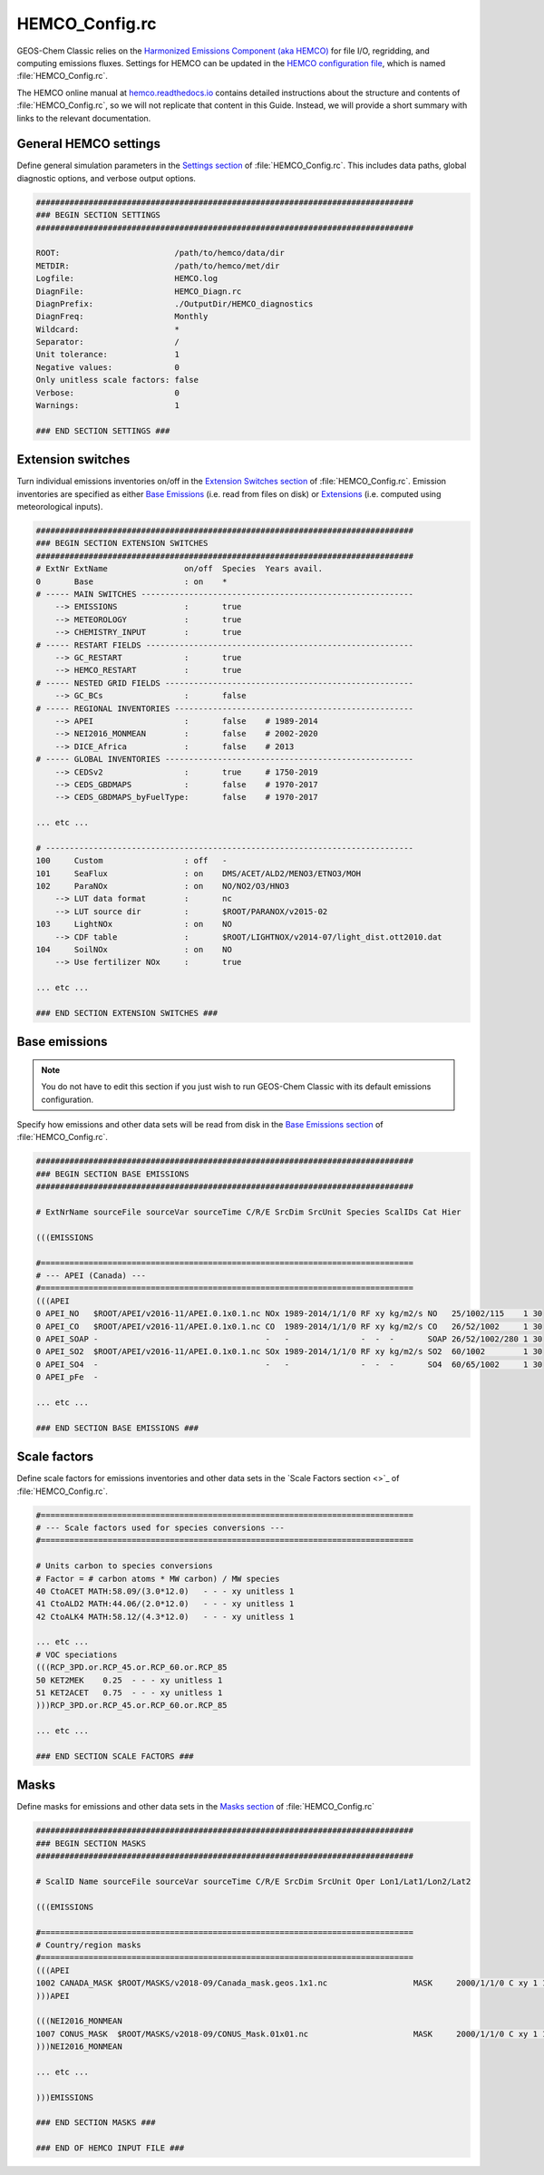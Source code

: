 .. _cfg-hco-cfg:

###############
HEMCO_Config.rc
###############

GEOS-Chem Classic relies on the `Harmonized Emissions Component (aka
HEMCO) <https://hemco.readthedocs.io>`_  for file I/O, regridding, and
computing emissions fluxes.  Settings for HEMCO can be updated in the
`HEMCO configuration file
<https://hemco.readthedocs.io/en/latest/hco-ref-guide/hemco-config.html>`_,
which is named :file:`HEMCO_Config.rc`.

The HEMCO online manual at `hemco.readthedocs.io
<https://hemco.readthedocs.io>`_ contains detailed instructions about
the structure and contents of :file:`HEMCO_Config.rc`, so we will not
replicate that content in this Guide.  Instead, we will provide a
short summary with links to the relevant documentation.

.. _cfg-hco-cfg-settings:

======================
General HEMCO settings
======================

Define general simulation parameters in the `Settings section
<https://hemco.readthedocs.io/en/latest/hco-ref-guide/hemco-config.html#section-settings>`_
of :file:`HEMCO_Config.rc`.  This includes data paths, global
diagnostic options, and verbose output options.

.. code-block:: kconfig

   ###############################################################################
   ### BEGIN SECTION SETTINGS
   ###############################################################################

   ROOT:                        /path/to/hemco/data/dir
   METDIR:                      /path/to/hemco/met/dir
   Logfile:                     HEMCO.log
   DiagnFile:                   HEMCO_Diagn.rc
   DiagnPrefix:                 ./OutputDir/HEMCO_diagnostics
   DiagnFreq:                   Monthly
   Wildcard:                    *
   Separator:                   /
   Unit tolerance:              1
   Negative values:             0
   Only unitless scale factors: false
   Verbose:                     0
   Warnings:                    1

   ### END SECTION SETTINGS ###

.. _cfg-hco-cfg-extswitches:

==================
Extension switches
==================

Turn individual emissions inventories on/off in the `Extension
Switches section
<https://hemco.readthedocs.io/en/latest/hco-ref-guide/hemco-config.html#extension-switches>`_
of :file:`HEMCO_Config.rc`.  Emission inventories are
specified as either `Base Emissions
<https://hemco.readthedocs.io/en/latest/hco-ref-guide/hemco-config.html#base-emissions>`_
(i.e. read from files on disk) or `Extensions
<https://hemco.readthedocs.io/en/latest/hco-ref-guide/extensions.html>`_
(i.e. computed using meteorological inputs).

.. code-block:: kconfig

   ###############################################################################
   ### BEGIN SECTION EXTENSION SWITCHES
   ###############################################################################
   # ExtNr ExtName                on/off  Species  Years avail.
   0       Base                   : on    *
   # ----- MAIN SWITCHES ---------------------------------------------------------
       --> EMISSIONS              :       true
       --> METEOROLOGY            :       true
       --> CHEMISTRY_INPUT        :       true
   # ----- RESTART FIELDS --------------------------------------------------------
       --> GC_RESTART             :       true
       --> HEMCO_RESTART          :       true
   # ----- NESTED GRID FIELDS ----------------------------------------------------
       --> GC_BCs                 :       false
   # ----- REGIONAL INVENTORIES --------------------------------------------------
       --> APEI                   :       false    # 1989-2014
       --> NEI2016_MONMEAN        :       false    # 2002-2020
       --> DICE_Africa            :       false    # 2013
   # ----- GLOBAL INVENTORIES ----------------------------------------------------
       --> CEDSv2                 :       true     # 1750-2019
       --> CEDS_GBDMAPS           :       false    # 1970-2017
       --> CEDS_GBDMAPS_byFuelType:       false    # 1970-2017

   ... etc ...

   # -----------------------------------------------------------------------------
   100     Custom                 : off   -
   101     SeaFlux                : on    DMS/ACET/ALD2/MENO3/ETNO3/MOH
   102     ParaNOx                : on    NO/NO2/O3/HNO3
       --> LUT data format        :       nc
       --> LUT source dir         :       $ROOT/PARANOX/v2015-02
   103     LightNOx               : on    NO
       --> CDF table              :       $ROOT/LIGHTNOX/v2014-07/light_dist.ott2010.dat
   104     SoilNOx                : on    NO
       --> Use fertilizer NOx     :       true

   ... etc ...

   ### END SECTION EXTENSION SWITCHES ###

.. _cfg-hco-base:

==============
Base emissions
==============

.. note::

   You do not have to edit this section if you just wish to run
   GEOS-Chem Classic with its default emissions configuration.

Specify how emissions and other data sets will be read from disk in
the `Base Emissions section
<https://hemco.readthedocs.io/en/latest/hco-ref-guide/hemco-config.html#base-emissions>`_
of :file:`HEMCO_Config.rc`.

.. code-block:: kconfig

   ###############################################################################
   ### BEGIN SECTION BASE EMISSIONS
   ###############################################################################

   # ExtNrName sourceFile sourceVar sourceTime C/R/E SrcDim SrcUnit Species ScalIDs Cat Hier

   (((EMISSIONS

   #==============================================================================
   # --- APEI (Canada) ---
   #==============================================================================
   (((APEI
   0 APEI_NO   $ROOT/APEI/v2016-11/APEI.0.1x0.1.nc NOx 1989-2014/1/1/0 RF xy kg/m2/s NO   25/1002/115    1 30
   0 APEI_CO   $ROOT/APEI/v2016-11/APEI.0.1x0.1.nc CO  1989-2014/1/1/0 RF xy kg/m2/s CO   26/52/1002     1 30
   0 APEI_SOAP -                                   -   -               -  -  -       SOAP 26/52/1002/280 1 30
   0 APEI_SO2  $ROOT/APEI/v2016-11/APEI.0.1x0.1.nc SOx 1989-2014/1/1/0 RF xy kg/m2/s SO2  60/1002        1 30
   0 APEI_SO4  -                                   -   -               -  -  -       SO4  60/65/1002     1 30
   0 APEI_pFe  -

   ... etc ...

   ### END SECTION BASE EMISSIONS ###

.. _cfg-hco-scalefac:

=============
Scale factors
=============

Define scale factors for emissions inventories and other data sets in
the `Scale Factors section <>`_ of :file:`HEMCO_Config.rc`.

.. code-block:: kconfig

   #==============================================================================
   # --- Scale factors used for species conversions ---
   #==============================================================================

   # Units carbon to species conversions
   # Factor = # carbon atoms * MW carbon) / MW species
   40 CtoACET MATH:58.09/(3.0*12.0)   - - - xy unitless 1
   41 CtoALD2 MATH:44.06/(2.0*12.0)   - - - xy unitless 1
   42 CtoALK4 MATH:58.12/(4.3*12.0)   - - - xy unitless 1

   ... etc ...
   # VOC speciations
   (((RCP_3PD.or.RCP_45.or.RCP_60.or.RCP_85
   50 KET2MEK    0.25  - - - xy unitless 1
   51 KET2ACET   0.75  - - - xy unitless 1
   )))RCP_3PD.or.RCP_45.or.RCP_60.or.RCP_85

   ... etc ...

   ### END SECTION SCALE FACTORS ###

.. _masks:

=====
Masks
=====

Define masks for emissions and other data sets in the `Masks section
<https://hemco.readthedocs.io/en/latest/hco-ref-guide/hemco-config.html#masks>`_
of :file:`HEMCO_Config.rc`

.. code-block:: kconfig

   ###############################################################################
   ### BEGIN SECTION MASKS
   ###############################################################################

   # ScalID Name sourceFile sourceVar sourceTime C/R/E SrcDim SrcUnit Oper Lon1/Lat1/Lon2/Lat2

   (((EMISSIONS

   #==============================================================================
   # Country/region masks
   #==============================================================================
   (((APEI
   1002 CANADA_MASK $ROOT/MASKS/v2018-09/Canada_mask.geos.1x1.nc                  MASK     2000/1/1/0 C xy 1 1 -141/40/-52/85
   )))APEI

   (((NEI2016_MONMEAN
   1007 CONUS_MASK  $ROOT/MASKS/v2018-09/CONUS_Mask.01x01.nc                      MASK     2000/1/1/0 C xy 1 1 -140/20/-50/60
   )))NEI2016_MONMEAN

   ... etc ...

   )))EMISSIONS

   ### END SECTION MASKS ###

   ### END OF HEMCO INPUT FILE ###
